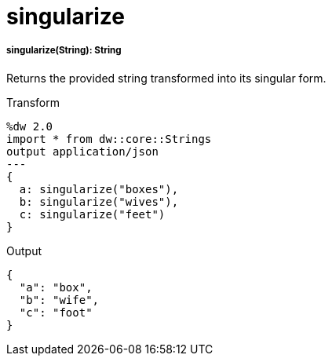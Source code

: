 = singularize

//* <<singularize1>>


[[singularize1]]
===== singularize(String): String

Returns the provided string transformed into its singular form.

.Transform
[source,DataWeave, linenums]
----
%dw 2.0
import * from dw::core::Strings
output application/json
---
{
  a: singularize("boxes"),
  b: singularize("wives"),
  c: singularize("feet")
}
----

.Output
[source,json,linenums]
----
{
  "a": "box",
  "b": "wife",
  "c": "foot"
}
----

